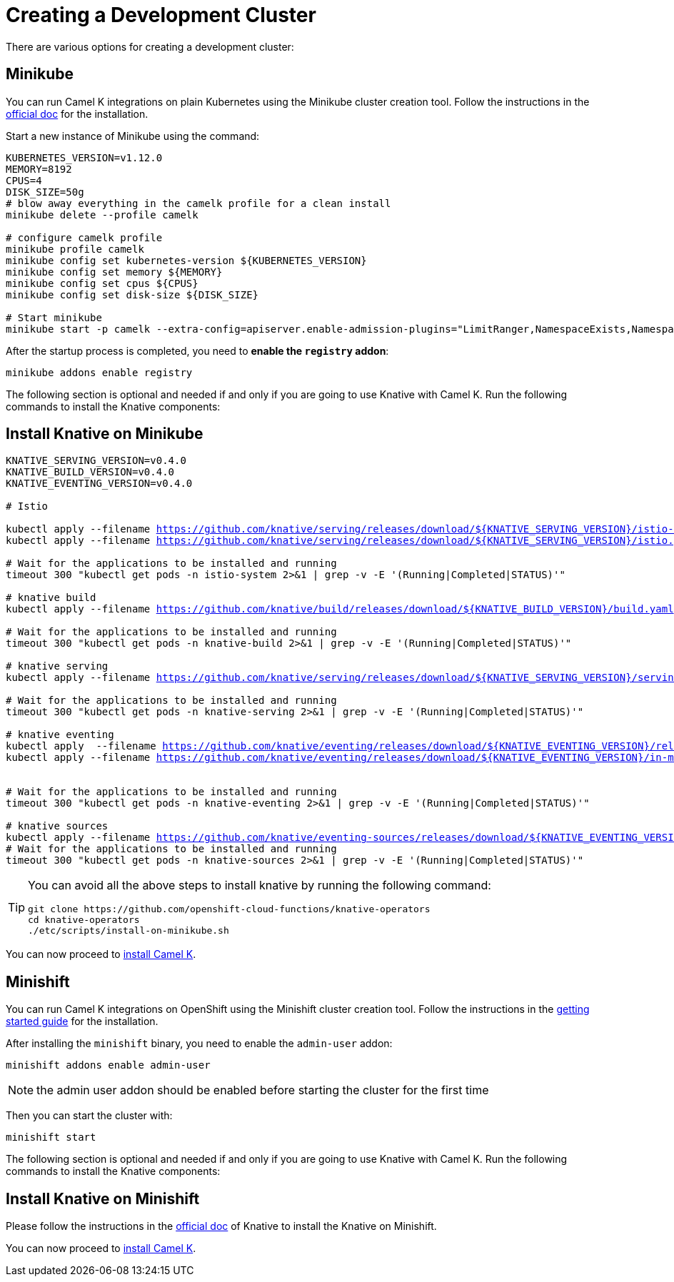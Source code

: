 [#creating-cluster]
= Creating a Development Cluster

There are various options for creating a development cluster:

[#minikube]
== Minikube

You can run Camel K integrations on plain Kubernetes using the Minikube cluster creation tool.
Follow the instructions in the https://github.com/kubernetes/minikube#installation[official doc] for the installation.

Start a new instance of Minikube using the command:

[source,bash,linenums,subs="+macros,+attributes"]
----
KUBERNETES_VERSION=v1.12.0
MEMORY=8192
CPUS=4
DISK_SIZE=50g
# blow away everything in the camelk profile for a clean install
minikube delete --profile camelk

# configure camelk profile
minikube profile camelk
minikube config set kubernetes-version ${KUBERNETES_VERSION}
minikube config set memory ${MEMORY}
minikube config set cpus ${CPUS}
minikube config set disk-size ${DISK_SIZE}

# Start minikube
minikube start -p camelk --extra-config=apiserver.enable-admission-plugins="LimitRanger,NamespaceExists,NamespaceLifecycle,ResourceQuota,ServiceAccount,DefaultStorageClass,MutatingAdmissionWebhook"
----

After the startup process is completed, you need to **enable the `registry` addon**:

[source,bash,linenums,subs="+macros,+attributes"]
----
minikube addons enable registry
----

The following section is optional and needed if and only if you are going to use Knative with Camel K. Run the following commands to install the Knative components:

[#install-knative-on-minikube]
== Install Knative on Minikube

[source,bash,linenums,subs="+macros,+attributes"]
----
KNATIVE_SERVING_VERSION=v0.4.0
KNATIVE_BUILD_VERSION=v0.4.0
KNATIVE_EVENTING_VERSION=v0.4.0

# Istio 

kubectl apply --filename https://github.com/knative/serving/releases/download/${KNATIVE_SERVING_VERSION}/istio-crds.yaml && \
kubectl apply --filename https://github.com/knative/serving/releases/download/${KNATIVE_SERVING_VERSION}/istio.yaml

# Wait for the applications to be installed and running
timeout 300 "kubectl get pods -n istio-system 2>&1 | grep -v -E '(Running|Completed|STATUS)'"

# knative build
kubectl apply --filename https://github.com/knative/build/releases/download/${KNATIVE_BUILD_VERSION}/build.yaml

# Wait for the applications to be installed and running
timeout 300 "kubectl get pods -n knative-build 2>&1 | grep -v -E '(Running|Completed|STATUS)'"

# knative serving
kubectl apply --filename https://github.com/knative/serving/releases/download/${KNATIVE_SERVING_VERSION}/serving.yaml

# Wait for the applications to be installed and running
timeout 300 "kubectl get pods -n knative-serving 2>&1 | grep -v -E '(Running|Completed|STATUS)'"

# knative eventing
kubectl apply  --filename https://github.com/knative/eventing/releases/download/${KNATIVE_EVENTING_VERSION}/release.yaml && \
kubectl apply --filename https://github.com/knative/eventing/releases/download/${KNATIVE_EVENTING_VERSION}/in-memory-channel.yaml


# Wait for the applications to be installed and running
timeout 300 "kubectl get pods -n knative-eventing 2>&1 | grep -v -E '(Running|Completed|STATUS)'"

# knative sources
kubectl apply --filename https://github.com/knative/eventing-sources/releases/download/${KNATIVE_EVENTING_VERSION}/release.yaml
# Wait for the applications to be installed and running
timeout 300 "kubectl get pods -n knative-sources 2>&1 | grep -v -E '(Running|Completed|STATUS)'"
----

[TIP]
====
You can avoid all the above steps to install knative by running the following command:
[source,bash]
----
git clone https://github.com/openshift-cloud-functions/knative-operators
cd knative-operators
./etc/scripts/install-on-minikube.sh
----
====

You can now proceed to link:/README.adoc[install Camel K].

[#minishift]
== Minishift

You can run Camel K integrations on OpenShift using the Minishift cluster creation tool.
Follow the instructions in the https://github.com/minishift/minishift#getting-started[getting started guide] for the installation.

After installing the `minishift` binary, you need to enable the `admin-user` addon:

```
minishift addons enable admin-user
```

NOTE: the admin user addon should be enabled before starting the cluster for the first time

Then you can start the cluster with:

```
minishift start
```

The following section is optional and needed if and only if you are going to use Knative with Camel K. Run the following commands to install the Knative components:

[#install-knative-on-minishift]
== Install Knative on Minishift

Please follow the instructions in the https://knative.dev/docs/install/knative-with-minishift/[official doc] of Knative to install the Knative on Minishift.

You can now proceed to link:/README.adoc[install Camel K].
